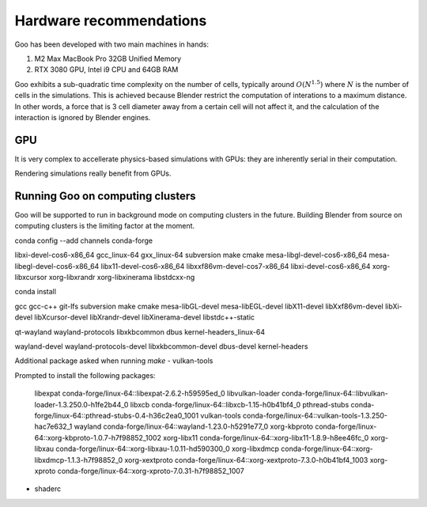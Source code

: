 .. _hardware:

Hardware recommendations
================================================

Goo has been developed with two main machines in hands: 

1. M2 Max MacBook Pro 32GB Unified Memory
2. RTX 3080 GPU, Intel i9 CPU and 64GB RAM

Goo exhibits a sub-quadratic time complexity on the number of cells, typically around :math:`O(N^{1.5})` where :math:`N` is the number of cells in the simulations. This is achieved because Blender restrict the computation of interations to a maximum distance. In other words, a force that is 3 cell diameter away from a certain cell will not affect it, and the calculation of the interaction is ignored by Blender engines. 


GPU
-----

It is very complex to accellerate physics-based simulations with GPUs: they are inherently serial in their computation. 

Rendering simulations really benefit from GPUs. 

Running Goo on computing clusters
-----------------------------------

Goo will be supported to run in background mode on computing clusters in the future. Building Blender from source on computing clusters is the limiting factor at the moment. 

conda config --add channels conda-forge

libxi-devel-cos6-x86_64 gcc_linux-64 gxx_linux-64 subversion make cmake mesa-libgl-devel-cos6-x86_64 mesa-libegl-devel-cos6-x86_64 libx11-devel-cos6-x86_64 libxxf86vm-devel-cos7-x86_64 libxi-devel-cos6-x86_64 xorg-libxcursor xorg-libxrandr xorg-libxinerama libstdcxx-ng

conda install 

gcc
gcc-c++
git-lfs
subversion 
make 
cmake 
mesa-libGL-devel 
mesa-libEGL-devel 
libX11-devel 
libXxf86vm-devel 
libXi-devel 
libXcursor-devel 
libXrandr-devel 
libXinerama-devel 
libstdc++-static

qt-wayland wayland-protocols libxkbcommon dbus kernel-headers_linux-64

wayland-devel 
wayland-protocols-devel 
libxkbcommon-devel 
dbus-devel 
kernel-headers


Additional package asked when running `make`
- vulkan-tools

Prompted to install the following packages:

  libexpat           conda-forge/linux-64::libexpat-2.6.2-h59595ed_0 
  libvulkan-loader   conda-forge/linux-64::libvulkan-loader-1.3.250.0-h1fe2b44_0 
  libxcb             conda-forge/linux-64::libxcb-1.15-h0b41bf4_0 
  pthread-stubs      conda-forge/linux-64::pthread-stubs-0.4-h36c2ea0_1001 
  vulkan-tools       conda-forge/linux-64::vulkan-tools-1.3.250-hac7e632_1 
  wayland            conda-forge/linux-64::wayland-1.23.0-h5291e77_0 
  xorg-kbproto       conda-forge/linux-64::xorg-kbproto-1.0.7-h7f98852_1002 
  xorg-libx11        conda-forge/linux-64::xorg-libx11-1.8.9-h8ee46fc_0 
  xorg-libxau        conda-forge/linux-64::xorg-libxau-1.0.11-hd590300_0 
  xorg-libxdmcp      conda-forge/linux-64::xorg-libxdmcp-1.1.3-h7f98852_0 
  xorg-xextproto     conda-forge/linux-64::xorg-xextproto-7.3.0-h0b41bf4_1003 
  xorg-xproto        conda-forge/linux-64::xorg-xproto-7.0.31-h7f98852_1007 


- shaderc